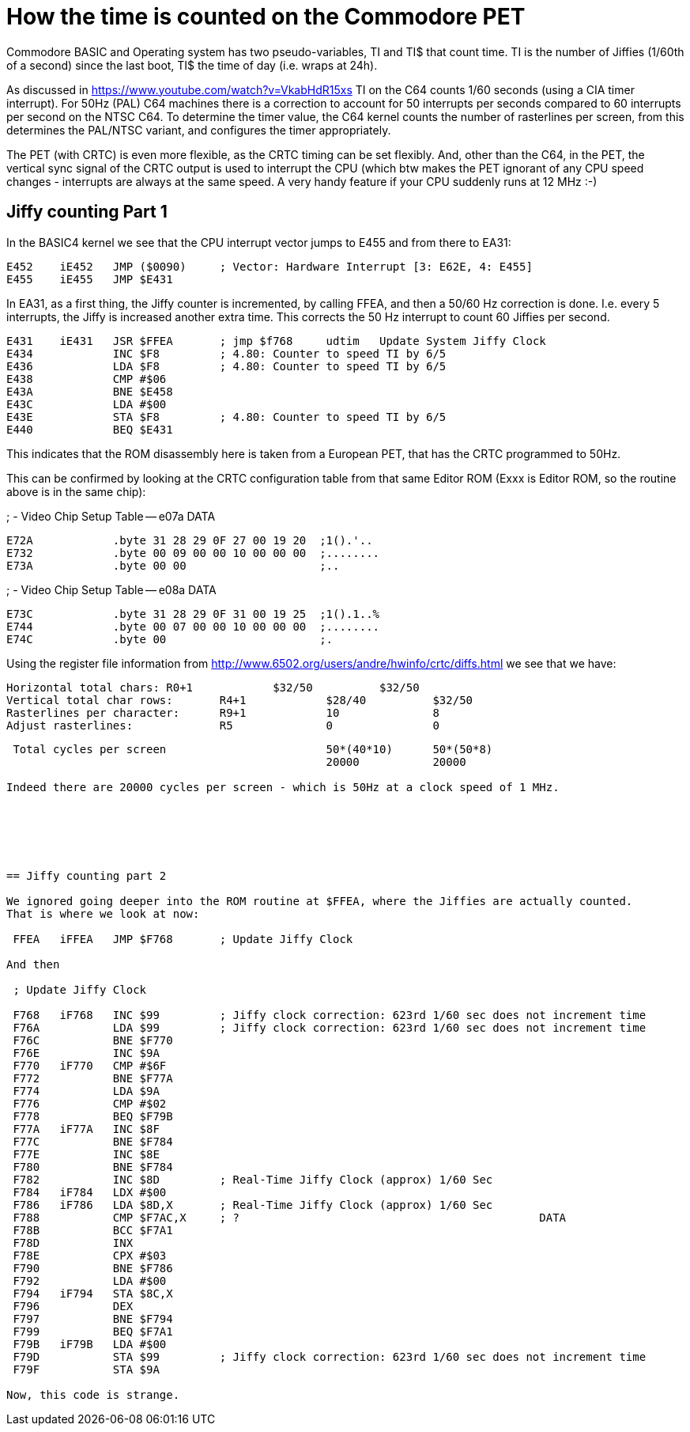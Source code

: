 
= How the time is counted on the Commodore PET

Commodore BASIC and Operating system has two pseudo-variables, TI and TI$ that
count time. TI is the number of Jiffies (1/60th of a second) since the last boot,
TI$ the time of day (i.e. wraps at 24h).

As discussed in https://www.youtube.com/watch?v=VkabHdR15xs TI on the C64 counts
1/60 seconds (using a CIA timer interrupt). For 50Hz (PAL) C64 machines there is
a correction to account for 50 interrupts per seconds compared to 60 interrupts
per second on the NTSC C64. To determine the timer value, the C64 kernel counts
the number of rasterlines per screen, from this determines the PAL/NTSC variant,
and configures the timer appropriately.

The PET (with CRTC) is even more flexible, as the CRTC timing can be set flexibly.
And, other than the C64, in the PET, the vertical sync signal of the CRTC output
is used to interrupt the CPU (which btw makes the PET ignorant of any CPU speed
changes - interrupts are always at the same speed. A very handy feature if your
CPU suddenly runs at 12 MHz :-)


== Jiffy counting Part 1

In the BASIC4 kernel we see that the CPU interrupt vector jumps to E455 and from there to 
EA31:

 E452	iE452	JMP ($0090)	; Vector: Hardware Interrupt [3: E62E, 4: E455]
 E455	iE455	JMP $E431

In EA31, as a first thing, the Jiffy counter is incremented, by calling FFEA, and then
a 50/60 Hz correction is done. I.e. every 5 interrupts, the Jiffy is increased another
extra time. This corrects the 50 Hz interrupt to count 60 Jiffies per second.

 E431	iE431	JSR $FFEA	; jmp $f768	udtim	Update System Jiffy Clock
 E434		INC $F8		; 4.80: Counter to speed TI by 6/5
 E436		LDA $F8		; 4.80: Counter to speed TI by 6/5
 E438		CMP #$06
 E43A		BNE $E458
 E43C		LDA #$00
 E43E		STA $F8		; 4.80: Counter to speed TI by 6/5
 E440		BEQ $E431

This indicates that the ROM disassembly here is taken from a European PET, that has 
the CRTC programmed to 50Hz.

This can be confirmed by looking at the CRTC configuration table from that same 
Editor ROM (Exxx is Editor ROM, so the routine above is in the same chip):

; -	Video Chip Setup Table -- e07a		DATA

 E72A		.byte 31 28 29 0F 27 00 19 20  ;1().'.. 
 E732		.byte 00 09 00 00 10 00 00 00  ;........
 E73A		.byte 00 00                    ;..


; -	Video Chip Setup Table -- e08a		DATA

 E73C		.byte 31 28 29 0F 31 00 19 25  ;1().1..%
 E744		.byte 00 07 00 00 10 00 00 00  ;........
 E74C		.byte 00                       ;.

Using the register file information from http://www.6502.org/users/andre/hwinfo/crtc/diffs.html
we see that we have:

 Horizontal total chars:	R0+1		$32/50		$32/50
 Vertical total char rows:	R4+1		$28/40		$32/50
 Rasterlines per character:	R9+1		10		8
 Adjust rasterlines:		R5		0		0
-------------------------------------------------------------------------
 Total cycles per screen			50*(40*10)	50*(50*8)
						20000		20000

Indeed there are 20000 cycles per screen - which is 50Hz at a clock speed of 1 MHz.






== Jiffy counting part 2

We ignored going deeper into the ROM routine at $FFEA, where the Jiffies are actually counted.
That is where we look at now:

 FFEA	iFFEA	JMP $F768	; Update Jiffy Clock

And then

 ; Update Jiffy Clock

 F768	iF768	INC $99		; Jiffy clock correction: 623rd 1/60 sec does not increment time
 F76A		LDA $99		; Jiffy clock correction: 623rd 1/60 sec does not increment time
 F76C		BNE $F770
 F76E		INC $9A
 F770	iF770	CMP #$6F
 F772		BNE $F77A
 F774		LDA $9A
 F776		CMP #$02
 F778		BEQ $F79B
 F77A	iF77A	INC $8F
 F77C		BNE $F784
 F77E		INC $8E
 F780		BNE $F784
 F782		INC $8D		; Real-Time Jiffy Clock (approx) 1/60 Sec
 F784	iF784	LDX #$00
 F786	iF786	LDA $8D,X	; Real-Time Jiffy Clock (approx) 1/60 Sec
 F788		CMP $F7AC,X	; ?						DATA
 F78B		BCC $F7A1
 F78D		INX
 F78E		CPX #$03
 F790		BNE $F786
 F792		LDA #$00
 F794	iF794	STA $8C,X
 F796		DEX
 F797		BNE $F794
 F799		BEQ $F7A1
 F79B	iF79B	LDA #$00
 F79D		STA $99		; Jiffy clock correction: 623rd 1/60 sec does not increment time
 F79F		STA $9A

Now, this code is strange.



